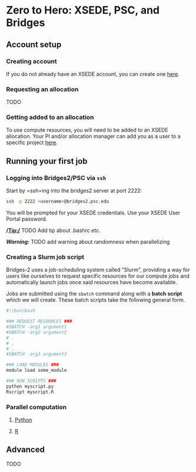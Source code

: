 * Zero to Hero: XSEDE, PSC, and Bridges
  :PROPERTIES:
  :CUSTOM_ID: zero-to-hero-xsede-psc-and-bridges
  :END:
** Account setup
   :PROPERTIES:
   :CUSTOM_ID: account-setup
   :END:
*** Creating account
    :PROPERTIES:
    :CUSTOM_ID: creating-account
    :END:
If you do not already have an XSEDE account, you can create one
[[https://portal.xsede.org/my-xsede?p_p_id=58&p_p_lifecycle=0&p_p_state=maximized&p_p_mode=view&_58_struts_action=%2Flogin%2Fcreate_account][here]].

*** Requesting an allocation
    :PROPERTIES:
    :CUSTOM_ID: requesting-an-allocation
    :END:
TODO

*** Getting added to an allocation
    :PROPERTIES:
    :CUSTOM_ID: getting-added-to-an-allocation
    :END:
To use compute resources, you will need to be added to an XSEDE
allocation. Your PI and/or allocation manager can add you as a user to a
specific project
[[https://portal.xsede.org/group/xup/add-remove-user][here]].

** Running your first job
   :PROPERTIES:
   :CUSTOM_ID: running-your-first-job
   :END:
*** Logging into Bridges2/PSC via =ssh=
    :PROPERTIES:
    :CUSTOM_ID: logging-into-bridges2psc-via-ssh
    :END:
Start by =ssh=ing into the bridges2 server at port 2222:

#+begin_src sh
ssh -p 2222 <username>@bridges2.psc.edu
#+end_src

You will be prompted for your XSEDE credentials. Use your XSEDE User
Portal password.

*/Tip:/* TODO Add tip about .bashrc etc.

*/Warning:/* TODO add warning about randomness when parallelizing

*** Creating a Slurm job script
    :PROPERTIES:
    :CUSTOM_ID: creating-a-slurm-job-script
    :END:
Bridges-2 uses a job-scheduling system called "Slurm", providing a way
for users like ourselves to request specific resources for our compute
jobs and automatically launch jobs once said resources have become
available.

Jobs are submitted using the =sbatch= command along with a *batch
script* which we will create. These batch scripts take the following
general form.

#+begin_src sh
#!/bin/bash

### REQUEST RESOURCES ###
#SBATCH -arg1 argument1
#SBATCH -arg2 argument2 
# .
# .
# .
#SBATCH -arg3 argument3

### LOAD MODULES ###
module load some_module

### RUN SCRIPTS ###
python myscript.py
Rscript myscript.R
#+end_src

*** Parallel computation
    :PROPERTIES:
    :CUSTOM_ID: parallel-computation
    :END:
**** [[file:examples/python/python_parallel/README.md][Python]]
     :PROPERTIES:
     :CUSTOM_ID: python
     :END:
**** [[file:examples/R/R_parallel/README.md][R]]
     :PROPERTIES:
     :CUSTOM_ID: r
     :END:
** Advanced
   :PROPERTIES:
   :CUSTOM_ID: advanced
   :END:
TODO
